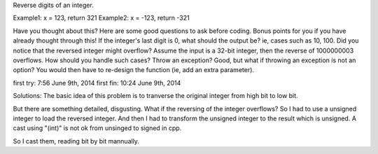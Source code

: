 Reverse digits of an integer.

Example1: x = 123, return 321
Example2: x = -123, return -321


Have you thought about this?
Here are some good questions to ask before coding. Bonus points for you if you have already thought through this!
If the integer's last digit is 0, what should the output be? ie, cases such as 10, 100.
Did you notice that the reversed integer might overflow? Assume the input is a 32-bit integer, then the reverse of 1000000003 overflows. How should you handle such cases?
Throw an exception? Good, but what if throwing an exception is not an option? You would then have to re-design the function (ie, add an extra parameter).

first try: 7:56 June 9th, 2014
first fin: 10:24 June 9th, 2014


Solutions:
The basic idea of this problem is to tranverse the original integer from high bit to low bit.
 
But there are something detailed, disgusting.
What if the reversing of the integer overflows?
So I had to use a unsigned integer to load the reversed integer.
And then I had to transform the unsigned integer to the result which is unsigned.
A cast using "(int)" is not ok from unsinged to signed in cpp.

So I cast them, reading bit by bit mannually.


